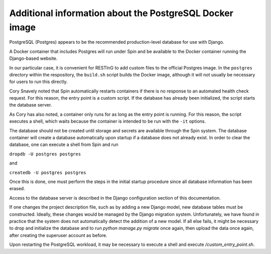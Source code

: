 Additional information about the PostgreSQL Docker image
========================================================

PostgreSQL (Postgres) appears to be the recommended production-level database for use with Django.

A Docker container that includes Postgres will run under Spin and be available to the Docker container running the Django-based website.

In our particular case, it is convenient for RESTInG to add custom files to the official Postgres image. In the ``postgres`` directory within the respository, the ``build.sh`` script builds the Docker image, although it will not usually be necessary for users to run this directly.

Cory Snavely noted that Spin automatically restarts containers if there is no response to an automated health check request. For this reason, the entry point is a custom script. If the database has already been initialized, the script starts the database server.

As Cory has also noted, a container only runs for as long as the entry point is running. For this reason, the script executes a shell, which waits because the container is intended to be run with the ``-it`` options. 

The database should not be created until storage and secrets are available through the Spin system. The database container will create a database automatically upon startup if a database does not already exist. In order to clear the database, one can execute a shell from Spin and run

``dropdb -U postgres postgres``

and

``createdb -U postgres postgres``

Once this is done, one must perform the steps in the initial startup procedure since all database information has been erased.

Access to the database server is described in the Django configuration section of this documentation.

If one changes the project description file, such as by adding a new Django model, new database tables must be constructed. Ideally, these changes would be managed by the Django migration system. Unfortunately, we have found in practice that the system does not automatically detect the addition of a new model. If all else fails, it might be necessary to drop and initialize the database and to run `python manage.py migrate` once again, then upload the data once again, after creating the superuser account as before.

Upon restarting the PostgreSQL workload, it may be necessary to execute a shell and execute `/custom_entry_point.sh`.
